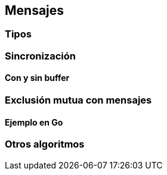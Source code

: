 [[messages]]
== Mensajes

=== Tipos

=== Sincronización

==== Con y sin buffer

=== Exclusión mutua con mensajes

==== Ejemplo en Go

=== Otros algoritmos

////
gofmt  -w -tabs=false -tabwidth=4 
////
